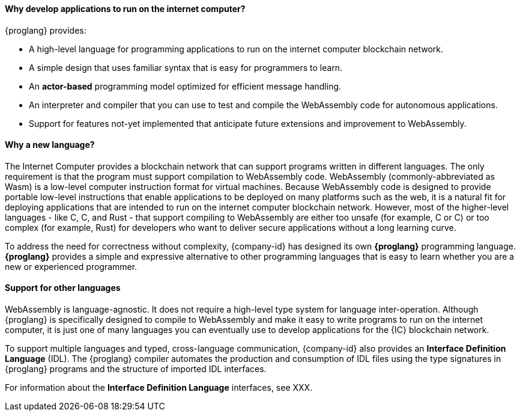 
==== Why develop applications to run on the internet computer?

{proglang} provides:

* A high-level language for programming applications to run on the internet computer blockchain network.

* A simple design that uses familiar syntax that is easy for programmers to learn.

* An *actor-based* programming model optimized for efficient message handling.

* An interpreter and compiler that you can use to test and compile the WebAssembly code for autonomous applications.

* Support for features not-yet implemented that anticipate future extensions and improvement to WebAssembly.

==== Why a new language?

The Internet Computer provides a blockchain network that can support programs written in different languages.
The only requirement is that the program must support compilation to WebAssembly code.
WebAssembly (commonly-abbreviated as Wasm) is a low-level computer instruction format for virtual machines.
Because WebAssembly code is designed to provide portable low-level instructions that enable applications to be deployed on many platforms such as the web, it is a natural fit for deploying applications that are intended to run on the internet computer blockchain network.
However, most of the higher-level languages - like C, C++, and Rust - that support compiling to WebAssembly are either too unsafe (for example, C or C++) or too complex (for example, Rust) for developers who want to deliver secure applications without a long learning curve.

To address the need for correctness without complexity, {company-id} has designed its own *{proglang}* programming language. *{proglang}* provides a simple and expressive alternative to other programming languages that is easy to learn whether you are a new or experienced programmer.

==== Support for other languages

WebAssembly is language-agnostic.
It does not require a high-level type system for language inter-operation.
Although {proglang} is specifically designed to compile to WebAssembly and make it easy to write programs to run on the internet computer, it is just one of many languages you can eventually use to develop applications for the {IC} blockchain network.

To support multiple languages and typed, cross-language communication, {company-id} also provides an *Interface Definition Language* (IDL).
The {proglang} compiler automates the production and consumption of IDL files using the type signatures in {proglang} programs and the structure of imported IDL interfaces.

For information about the *Interface Definition Language* interfaces, see XXX.
